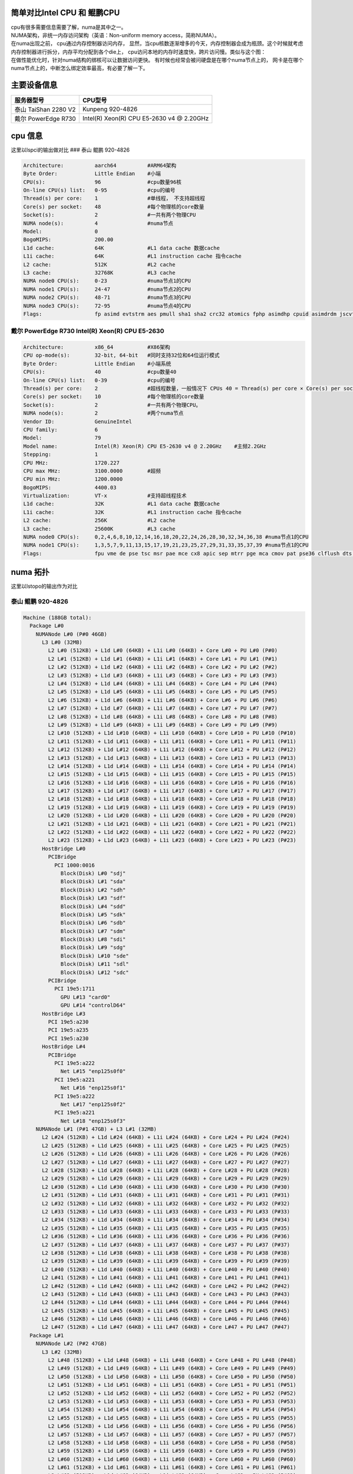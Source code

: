简单对比Intel CPU 和 鲲鹏CPU
============================

| cpu有很多需要信息需要了解，numa是其中之一。
| NUMA架构，非统一内存访问架构（英语：Non-uniform memory
  access，简称NUMA）。
| 在numa出现之前， cpu通过内存控制器访问内存，
  显然，当cpu核数逐渐增多的今天，内存控制器会成为瓶颈。这个时候就考虑内存控制器进行拆分，内存平均分配到各个die上，
  cpu访问本地的内存时速度快，跨片访问慢。类似与这个图：
| |numa示意|
| 在做性能优化时，针对numa结构的绑核可以让数据访问更快。
  有时候也经常会被问硬盘是在哪个numa节点上的，
  网卡是在哪个numa节点上的，中断怎么绑定效率最高，有必要了解一下。

主要设备信息
============

==================== =========================================
服务器型号           CPU型号
==================== =========================================
泰山 TaiShan 2280 V2 Kunpeng 920-4826
戴尔 PowerEdge R730  Intel(R) Xeon(R) CPU E5-2630 v4 @ 2.20GHz
==================== =========================================

cpu 信息
========

这里以lspci的输出做对比 ### 泰山 鲲鹏 920-4826

.. code:: json

   Architecture:          aarch64          #ARM64架构
   Byte Order:            Little Endian    #小端
   CPU(s):                96               #cpu数量96核
   On-line CPU(s) list:   0-95             #cpu的编号
   Thread(s) per core:    1                #单线程， 不支持超线程
   Core(s) per socket:    48               #每个物理核的core数量
   Socket(s):             2                #一共有两个物理CPU
   NUMA node(s):          4                #numa节点
   Model:                 0
   BogoMIPS:              200.00
   L1d cache:             64K              #L1 data cache 数据cache
   L1i cache:             64K              #L1 instruction cache 指令cache
   L2 cache:              512K             #L2 cache
   L3 cache:              32768K           #L3 cache
   NUMA node0 CPU(s):     0-23             #numa节点1的CPU
   NUMA node1 CPU(s):     24-47            #numa节点2的CPU
   NUMA node2 CPU(s):     48-71            #numa节点3的CPU
   NUMA node3 CPU(s):     72-95            #numa节点4的CPU
   Flags:                 fp asimd evtstrm aes pmull sha1 sha2 crc32 atomics fphp asimdhp cpuid asimdrdm jscvt fcma dcpop

戴尔 PowerEdge R730 Intel(R) Xeon(R) CPU E5-2630
~~~~~~~~~~~~~~~~~~~~~~~~~~~~~~~~~~~~~~~~~~~~~~~~

.. code:: json

   Architecture:          x86_64           #X86架构
   CPU op-mode(s):        32-bit, 64-bit   #同时支持32位和64位运行模式
   Byte Order:            Little Endian    #小端系统
   CPU(s):                40               #cpu数量40
   On-line CPU(s) list:   0-39             #cpu的编号
   Thread(s) per core:    2                #超线程数量，一般情况下 CPUs 40 = Thread(s) per core × Core(s) per socket × Socket(s)
   Core(s) per socket:    10               #每个物理核的core数量
   Socket(s):             2                #一共有两个物理CPU。
   NUMA node(s):          2                #两个numa节点
   Vendor ID:             GenuineIntel
   CPU family:            6
   Model:                 79
   Model name:            Intel(R) Xeon(R) CPU E5-2630 v4 @ 2.20GHz    #主频2.2GHz
   Stepping:              1
   CPU MHz:               1720.227
   CPU max MHz:           3100.0000        #超频
   CPU min MHz:           1200.0000
   BogoMIPS:              4400.03
   Virtualization:        VT-x             #支持超线程技术
   L1d cache:             32K              #L1 data cache 数据cache
   L1i cache:             32K              #L1 instruction cache 指令cache
   L2 cache:              256K             #L2 cache
   L3 cache:              25600K           #L3 cache
   NUMA node0 CPU(s):     0,2,4,6,8,10,12,14,16,18,20,22,24,26,28,30,32,34,36,38 #numa节点1的CPU
   NUMA node1 CPU(s):     1,3,5,7,9,11,13,15,17,19,21,23,25,27,29,31,33,35,37,39 #numa节点1的CPU
   Flags:                 fpu vme de pse tsc msr pae mce cx8 apic sep mtrr pge mca cmov pat pse36 clflush dts acpi mmx fxsr sse sse2 ss ht tm pbe syscall nx pdpe1gb rdtscp lm constant_tsc arch_perfmon pebs bts rep_good nopl xtopology nonstop_tsc aperfmperf eagerfpu pni pclmulqdq dtes64 monitor ds_cpl vmx smx est tm2 ssse3 sdbg fma cx16 xtpr pdcm pcid dca sse4_1 sse4_2 x2apic movbe popcnt tsc_deadline_timer aes xsave avx f16c rdrand lahf_lm abm 3dnowprefetch epb cat_l3 cdp_l3 intel_pt ibrs ibpb stibp tpr_shadow vnmi flexpriority ept vpid fsgsbase tsc_adjust bmi1 hle avx2 smep bmi2 erms invpcid rtm cqm rdt_a rdseed adx smap xsaveopt cqm_llc cqm_occup_llc cqm_mbm_total cqm_mbm_local dtherm ida arat pln pts spec_ctrl intel_stibp

numa 拓扑
=========

这里以lstopo的输出作为对比

泰山 鲲鹏 920-4826
~~~~~~~~~~~~~~~~~~

.. code:: json

   Machine (188GB total):
     Package L#0
       NUMANode L#0 (P#0 46GB)
         L3 L#0 (32MB)
           L2 L#0 (512KB) + L1d L#0 (64KB) + L1i L#0 (64KB) + Core L#0 + PU L#0 (P#0)
           L2 L#1 (512KB) + L1d L#1 (64KB) + L1i L#1 (64KB) + Core L#1 + PU L#1 (P#1)
           L2 L#2 (512KB) + L1d L#2 (64KB) + L1i L#2 (64KB) + Core L#2 + PU L#2 (P#2)
           L2 L#3 (512KB) + L1d L#3 (64KB) + L1i L#3 (64KB) + Core L#3 + PU L#3 (P#3)
           L2 L#4 (512KB) + L1d L#4 (64KB) + L1i L#4 (64KB) + Core L#4 + PU L#4 (P#4)
           L2 L#5 (512KB) + L1d L#5 (64KB) + L1i L#5 (64KB) + Core L#5 + PU L#5 (P#5)
           L2 L#6 (512KB) + L1d L#6 (64KB) + L1i L#6 (64KB) + Core L#6 + PU L#6 (P#6)
           L2 L#7 (512KB) + L1d L#7 (64KB) + L1i L#7 (64KB) + Core L#7 + PU L#7 (P#7)
           L2 L#8 (512KB) + L1d L#8 (64KB) + L1i L#8 (64KB) + Core L#8 + PU L#8 (P#8)
           L2 L#9 (512KB) + L1d L#9 (64KB) + L1i L#9 (64KB) + Core L#9 + PU L#9 (P#9)
           L2 L#10 (512KB) + L1d L#10 (64KB) + L1i L#10 (64KB) + Core L#10 + PU L#10 (P#10)
           L2 L#11 (512KB) + L1d L#11 (64KB) + L1i L#11 (64KB) + Core L#11 + PU L#11 (P#11)
           L2 L#12 (512KB) + L1d L#12 (64KB) + L1i L#12 (64KB) + Core L#12 + PU L#12 (P#12)
           L2 L#13 (512KB) + L1d L#13 (64KB) + L1i L#13 (64KB) + Core L#13 + PU L#13 (P#13)
           L2 L#14 (512KB) + L1d L#14 (64KB) + L1i L#14 (64KB) + Core L#14 + PU L#14 (P#14)
           L2 L#15 (512KB) + L1d L#15 (64KB) + L1i L#15 (64KB) + Core L#15 + PU L#15 (P#15)
           L2 L#16 (512KB) + L1d L#16 (64KB) + L1i L#16 (64KB) + Core L#16 + PU L#16 (P#16)
           L2 L#17 (512KB) + L1d L#17 (64KB) + L1i L#17 (64KB) + Core L#17 + PU L#17 (P#17)
           L2 L#18 (512KB) + L1d L#18 (64KB) + L1i L#18 (64KB) + Core L#18 + PU L#18 (P#18)
           L2 L#19 (512KB) + L1d L#19 (64KB) + L1i L#19 (64KB) + Core L#19 + PU L#19 (P#19)
           L2 L#20 (512KB) + L1d L#20 (64KB) + L1i L#20 (64KB) + Core L#20 + PU L#20 (P#20)
           L2 L#21 (512KB) + L1d L#21 (64KB) + L1i L#21 (64KB) + Core L#21 + PU L#21 (P#21)
           L2 L#22 (512KB) + L1d L#22 (64KB) + L1i L#22 (64KB) + Core L#22 + PU L#22 (P#22)
           L2 L#23 (512KB) + L1d L#23 (64KB) + L1i L#23 (64KB) + Core L#23 + PU L#23 (P#23)
         HostBridge L#0
           PCIBridge
             PCI 1000:0016
               Block(Disk) L#0 "sdj"
               Block(Disk) L#1 "sda"
               Block(Disk) L#2 "sdh"
               Block(Disk) L#3 "sdf"
               Block(Disk) L#4 "sdd"
               Block(Disk) L#5 "sdk"
               Block(Disk) L#6 "sdb"
               Block(Disk) L#7 "sdm"
               Block(Disk) L#8 "sdi"
               Block(Disk) L#9 "sdg"
               Block(Disk) L#10 "sde"
               Block(Disk) L#11 "sdl"
               Block(Disk) L#12 "sdc"
           PCIBridge
             PCI 19e5:1711
               GPU L#13 "card0"
               GPU L#14 "controlD64"
         HostBridge L#3
           PCI 19e5:a230
           PCI 19e5:a235
           PCI 19e5:a230
         HostBridge L#4
           PCIBridge
             PCI 19e5:a222
               Net L#15 "enp125s0f0"
             PCI 19e5:a221
               Net L#16 "enp125s0f1"
             PCI 19e5:a222
               Net L#17 "enp125s0f2"
             PCI 19e5:a221
               Net L#18 "enp125s0f3"
       NUMANode L#1 (P#1 47GB) + L3 L#1 (32MB)
         L2 L#24 (512KB) + L1d L#24 (64KB) + L1i L#24 (64KB) + Core L#24 + PU L#24 (P#24)
         L2 L#25 (512KB) + L1d L#25 (64KB) + L1i L#25 (64KB) + Core L#25 + PU L#25 (P#25)
         L2 L#26 (512KB) + L1d L#26 (64KB) + L1i L#26 (64KB) + Core L#26 + PU L#26 (P#26)
         L2 L#27 (512KB) + L1d L#27 (64KB) + L1i L#27 (64KB) + Core L#27 + PU L#27 (P#27)
         L2 L#28 (512KB) + L1d L#28 (64KB) + L1i L#28 (64KB) + Core L#28 + PU L#28 (P#28)
         L2 L#29 (512KB) + L1d L#29 (64KB) + L1i L#29 (64KB) + Core L#29 + PU L#29 (P#29)
         L2 L#30 (512KB) + L1d L#30 (64KB) + L1i L#30 (64KB) + Core L#30 + PU L#30 (P#30)
         L2 L#31 (512KB) + L1d L#31 (64KB) + L1i L#31 (64KB) + Core L#31 + PU L#31 (P#31)
         L2 L#32 (512KB) + L1d L#32 (64KB) + L1i L#32 (64KB) + Core L#32 + PU L#32 (P#32)
         L2 L#33 (512KB) + L1d L#33 (64KB) + L1i L#33 (64KB) + Core L#33 + PU L#33 (P#33)
         L2 L#34 (512KB) + L1d L#34 (64KB) + L1i L#34 (64KB) + Core L#34 + PU L#34 (P#34)
         L2 L#35 (512KB) + L1d L#35 (64KB) + L1i L#35 (64KB) + Core L#35 + PU L#35 (P#35)
         L2 L#36 (512KB) + L1d L#36 (64KB) + L1i L#36 (64KB) + Core L#36 + PU L#36 (P#36)
         L2 L#37 (512KB) + L1d L#37 (64KB) + L1i L#37 (64KB) + Core L#37 + PU L#37 (P#37)
         L2 L#38 (512KB) + L1d L#38 (64KB) + L1i L#38 (64KB) + Core L#38 + PU L#38 (P#38)
         L2 L#39 (512KB) + L1d L#39 (64KB) + L1i L#39 (64KB) + Core L#39 + PU L#39 (P#39)
         L2 L#40 (512KB) + L1d L#40 (64KB) + L1i L#40 (64KB) + Core L#40 + PU L#40 (P#40)
         L2 L#41 (512KB) + L1d L#41 (64KB) + L1i L#41 (64KB) + Core L#41 + PU L#41 (P#41)
         L2 L#42 (512KB) + L1d L#42 (64KB) + L1i L#42 (64KB) + Core L#42 + PU L#42 (P#42)
         L2 L#43 (512KB) + L1d L#43 (64KB) + L1i L#43 (64KB) + Core L#43 + PU L#43 (P#43)
         L2 L#44 (512KB) + L1d L#44 (64KB) + L1i L#44 (64KB) + Core L#44 + PU L#44 (P#44)
         L2 L#45 (512KB) + L1d L#45 (64KB) + L1i L#45 (64KB) + Core L#45 + PU L#45 (P#45)
         L2 L#46 (512KB) + L1d L#46 (64KB) + L1i L#46 (64KB) + Core L#46 + PU L#46 (P#46)
         L2 L#47 (512KB) + L1d L#47 (64KB) + L1i L#47 (64KB) + Core L#47 + PU L#47 (P#47)
     Package L#1
       NUMANode L#2 (P#2 47GB)
         L3 L#2 (32MB)
           L2 L#48 (512KB) + L1d L#48 (64KB) + L1i L#48 (64KB) + Core L#48 + PU L#48 (P#48)
           L2 L#49 (512KB) + L1d L#49 (64KB) + L1i L#49 (64KB) + Core L#49 + PU L#49 (P#49)
           L2 L#50 (512KB) + L1d L#50 (64KB) + L1i L#50 (64KB) + Core L#50 + PU L#50 (P#50)
           L2 L#51 (512KB) + L1d L#51 (64KB) + L1i L#51 (64KB) + Core L#51 + PU L#51 (P#51)
           L2 L#52 (512KB) + L1d L#52 (64KB) + L1i L#52 (64KB) + Core L#52 + PU L#52 (P#52)
           L2 L#53 (512KB) + L1d L#53 (64KB) + L1i L#53 (64KB) + Core L#53 + PU L#53 (P#53)
           L2 L#54 (512KB) + L1d L#54 (64KB) + L1i L#54 (64KB) + Core L#54 + PU L#54 (P#54)
           L2 L#55 (512KB) + L1d L#55 (64KB) + L1i L#55 (64KB) + Core L#55 + PU L#55 (P#55)
           L2 L#56 (512KB) + L1d L#56 (64KB) + L1i L#56 (64KB) + Core L#56 + PU L#56 (P#56)
           L2 L#57 (512KB) + L1d L#57 (64KB) + L1i L#57 (64KB) + Core L#57 + PU L#57 (P#57)
           L2 L#58 (512KB) + L1d L#58 (64KB) + L1i L#58 (64KB) + Core L#58 + PU L#58 (P#58)
           L2 L#59 (512KB) + L1d L#59 (64KB) + L1i L#59 (64KB) + Core L#59 + PU L#59 (P#59)
           L2 L#60 (512KB) + L1d L#60 (64KB) + L1i L#60 (64KB) + Core L#60 + PU L#60 (P#60)
           L2 L#61 (512KB) + L1d L#61 (64KB) + L1i L#61 (64KB) + Core L#61 + PU L#61 (P#61)
           L2 L#62 (512KB) + L1d L#62 (64KB) + L1i L#62 (64KB) + Core L#62 + PU L#62 (P#62)
           L2 L#63 (512KB) + L1d L#63 (64KB) + L1i L#63 (64KB) + Core L#63 + PU L#63 (P#63)
           L2 L#64 (512KB) + L1d L#64 (64KB) + L1i L#64 (64KB) + Core L#64 + PU L#64 (P#64)
           L2 L#65 (512KB) + L1d L#65 (64KB) + L1i L#65 (64KB) + Core L#65 + PU L#65 (P#65)
           L2 L#66 (512KB) + L1d L#66 (64KB) + L1i L#66 (64KB) + Core L#66 + PU L#66 (P#66)
           L2 L#67 (512KB) + L1d L#67 (64KB) + L1i L#67 (64KB) + Core L#67 + PU L#67 (P#67)
           L2 L#68 (512KB) + L1d L#68 (64KB) + L1i L#68 (64KB) + Core L#68 + PU L#68 (P#68)
           L2 L#69 (512KB) + L1d L#69 (64KB) + L1i L#69 (64KB) + Core L#69 + PU L#69 (P#69)
           L2 L#70 (512KB) + L1d L#70 (64KB) + L1i L#70 (64KB) + Core L#70 + PU L#70 (P#70)
           L2 L#71 (512KB) + L1d L#71 (64KB) + L1i L#71 (64KB) + Core L#71 + PU L#71 (P#71)
         HostBridge L#6
           PCIBridge
             PCIBridge
               PCIBridge
                 PCI 19e5:1822
                   Net L#19 "enp131s0"
               PCIBridge
                 PCI 19e5:1822
                   Net L#20 "enp132s0"
               PCIBridge
                 PCI 19e5:1822
                   Net L#21 "enp133s0"
               PCIBridge
                 PCI 19e5:1822
                   Net L#22 "enp134s0"
           PCIBridge
             PCI 19e5:3714
           PCIBridge
             PCI 19e5:3714
           PCIBridge
             PCIBridge
               PCIBridge
                 PCI 19e5:1822
                   Net L#23 "enp141s0"
               PCIBridge
                 PCI 19e5:1822
                   Net L#24 "enp142s0"
               PCIBridge
                 PCI 19e5:1822
                   Net L#25 "enp143s0"
               PCIBridge
                 PCI 19e5:1822
                   Net L#26 "enp144s0"
         HostBridge L#21
           PCI 19e5:a230
           PCI 19e5:a235
           PCI 19e5:a230
       NUMANode L#3 (P#3 47GB) + L3 L#3 (32MB)
         L2 L#72 (512KB) + L1d L#72 (64KB) + L1i L#72 (64KB) + Core L#72 + PU L#72 (P#72)
         L2 L#73 (512KB) + L1d L#73 (64KB) + L1i L#73 (64KB) + Core L#73 + PU L#73 (P#73)
         L2 L#74 (512KB) + L1d L#74 (64KB) + L1i L#74 (64KB) + Core L#74 + PU L#74 (P#74)
         L2 L#75 (512KB) + L1d L#75 (64KB) + L1i L#75 (64KB) + Core L#75 + PU L#75 (P#75)
         L2 L#76 (512KB) + L1d L#76 (64KB) + L1i L#76 (64KB) + Core L#76 + PU L#76 (P#76)
         L2 L#77 (512KB) + L1d L#77 (64KB) + L1i L#77 (64KB) + Core L#77 + PU L#77 (P#77)
         L2 L#78 (512KB) + L1d L#78 (64KB) + L1i L#78 (64KB) + Core L#78 + PU L#78 (P#78)
         L2 L#79 (512KB) + L1d L#79 (64KB) + L1i L#79 (64KB) + Core L#79 + PU L#79 (P#79)
         L2 L#80 (512KB) + L1d L#80 (64KB) + L1i L#80 (64KB) + Core L#80 + PU L#80 (P#80)
         L2 L#81 (512KB) + L1d L#81 (64KB) + L1i L#81 (64KB) + Core L#81 + PU L#81 (P#81)
         L2 L#82 (512KB) + L1d L#82 (64KB) + L1i L#82 (64KB) + Core L#82 + PU L#82 (P#82)
         L2 L#83 (512KB) + L1d L#83 (64KB) + L1i L#83 (64KB) + Core L#83 + PU L#83 (P#83)
         L2 L#84 (512KB) + L1d L#84 (64KB) + L1i L#84 (64KB) + Core L#84 + PU L#84 (P#84)
         L2 L#85 (512KB) + L1d L#85 (64KB) + L1i L#85 (64KB) + Core L#85 + PU L#85 (P#85)
         L2 L#86 (512KB) + L1d L#86 (64KB) + L1i L#86 (64KB) + Core L#86 + PU L#86 (P#86)
         L2 L#87 (512KB) + L1d L#87 (64KB) + L1i L#87 (64KB) + Core L#87 + PU L#87 (P#87)
         L2 L#88 (512KB) + L1d L#88 (64KB) + L1i L#88 (64KB) + Core L#88 + PU L#88 (P#88)
         L2 L#89 (512KB) + L1d L#89 (64KB) + L1i L#89 (64KB) + Core L#89 + PU L#89 (P#89)
         L2 L#90 (512KB) + L1d L#90 (64KB) + L1i L#90 (64KB) + Core L#90 + PU L#90 (P#90)
         L2 L#91 (512KB) + L1d L#91 (64KB) + L1i L#91 (64KB) + Core L#91 + PU L#91 (P#91)
         L2 L#92 (512KB) + L1d L#92 (64KB) + L1i L#92 (64KB) + Core L#92 + PU L#92 (P#92)
         L2 L#93 (512KB) + L1d L#93 (64KB) + L1i L#93 (64KB) + Core L#93 + PU L#93 (P#93)
         L2 L#94 (512KB) + L1d L#94 (64KB) + L1i L#94 (64KB) + Core L#94 + PU L#94 (P#94)
         L2 L#95 (512KB) + L1d L#95 (64KB) + L1i L#95 (64KB) + Core L#95 + PU L#95 (P#95)
     Misc(MemoryModule)
     Misc(MemoryModule)
     Misc(MemoryModule)
     Misc(MemoryModule)
     Misc(MemoryModule)
     Misc(MemoryModule)
     Misc(MemoryModule)
     Misc(MemoryModule)
     Misc(MemoryModule)
     Misc(MemoryModule)
     Misc(MemoryModule)
     Misc(MemoryModule)
     Misc(MemoryModule)
     Misc(MemoryModule)
     Misc(MemoryModule)
     Misc(MemoryModule)
     Misc(MemoryModule)
     Misc(MemoryModule)
     Misc(MemoryModule)
     Misc(MemoryModule)
     Misc(MemoryModule)
     Misc(MemoryModule)
     Misc(MemoryModule)
     Misc(MemoryModule)
     Misc(MemoryModule)
     Misc(MemoryModule)
     Misc(MemoryModule)
     Misc(MemoryModule)
     Misc(MemoryModule)
     Misc(MemoryModule)
     Misc(MemoryModule)
     Misc(MemoryModule)
   [root@ARM server home]#

| 拓扑图是：
| |lstopo|

解读一下：

| ``Machine (188GB total)`` 主机188GB内存。 可以用free -g命令进行确认
| ``Package L#0`` 独立的物理CPU封装， 这台服务器上有4826有两个CPU。
  整个服务器一共64核
| ``Package L#0`` 独立的物理CPU封装， 这台服务器上有4826有两个CPU。
  整个服务器一共64核
| ``NUMANode L#0 (P#0 46GB)`` numa node 0，
  由46G直连内存。暂时不明白为什么是47GB
| ``NUMANode L#1 (P#1 47GB)`` numa node 0， 由47G直连内存
| ``NUMANode L#2 (P#2 47GB)`` numa node 0， 由47G直连内存
| ``NUMANode L#3 (P#3 47GB)`` numa node 0， 由47G直连内存
| ``L3 L#0 (32MB)`` node 0 的L3 cache，32MB
| ``L3 L#1 (32MB)`` node 1 的L3 cache，32MB
| ``L3 L#2 (32MB)`` node 2 的L3 cache，32MB
| ``L3 L#3 (32MB)`` node 3 的L3 cache，32MB
| ``L2 L#0 (512KB) + L1d L#0 (64KB) + L1i L#0 (64KB) + Core L#0 + PU L#0 (P#0)``
| 一行代表一个核心，L#i = Instruction Cache, L#d表示 Data Cache. L1 = a
  Level 1 cache. “PU P#” = Processing Unit Processor
  可以看到每个node上挂了24个CPU,一共4个numa节点96个CPU
| ``HostBridge L#0`` 主桥 可以看到不是每个CPU下面都挂了一样的主桥
| ``HostBridge L#3`` 主桥
| ``HostBridge L#4`` 主桥
| ``HostBridge L#6`` 主桥
| ``HostBridge L#21``\ 主桥
| ``Block(Disk) L#0 "sdj"``
  挂在PCI主桥下的硬盘，可以根据pci地址进行查询：lspci -nn\| grep
  1000:0016
| ``Net L#15 "enp125s0f0"`` 这个是板载网卡。
| ``Net L#25 "enp143s0`` 这个是1822网卡，可以根据pci地址查询：lspci -nn
  \| grep 19e5:1822,如下文 ``Misc(MemoryModule)`` 内存插槽数量

.. code:: json

   [root@ARM server home]# lspci -nn | grep 19e5:1822
   83:00.0 Ethernet controller [0200]: Huawei Technologies Co., Ltd. Hi1822 Family (4*25GE) [19e5:1822] (rev 45)
   84:00.0 Ethernet controller [0200]: Huawei Technologies Co., Ltd. Hi1822 Family (4*25GE) [19e5:1822] (rev 45)
   85:00.0 Ethernet controller [0200]: Huawei Technologies Co., Ltd. Hi1822 Family (4*25GE) [19e5:1822] (rev 45)
   86:00.0 Ethernet controller [0200]: Huawei Technologies Co., Ltd. Hi1822 Family (4*25GE) [19e5:1822] (rev 45)
   8d:00.0 Ethernet controller [0200]: Huawei Technologies Co., Ltd. Hi1822 Family (4*25GE) [19e5:1822] (rev 45)
   8e:00.0 Ethernet controller [0200]: Huawei Technologies Co., Ltd. Hi1822 Family (4*25GE) [19e5:1822] (rev 45)
   8f:00.0 Ethernet controller [0200]: Huawei Technologies Co., Ltd. Hi1822 Family (4*25GE) [19e5:1822] (rev 45)
   90:00.0 Ethernet controller [0200]: Huawei Technologies Co., Ltd. Hi1822 Family (4*25GE) [19e5:1822] (rev 45)

.. _戴尔-poweredge-r730-intelr-xeonr-cpu-e5-2630-1:

戴尔 PowerEdge R730 Intel(R) Xeon(R) CPU E5-2630
~~~~~~~~~~~~~~~~~~~~~~~~~~~~~~~~~~~~~~~~~~~~~~~~

.. code:: json

   Machine (128GB total):
     NUMANode L#0 (P#0 64GB)
       Package L#0 + L3 L#0 (25MB)
         L2 L#0 (256KB) + L1d L#0 (32KB) + L1i L#0 (32KB) + Core L#0
           PU L#0 (P#0)
           PU L#1 (P#20)
         L2 L#1 (256KB) + L1d L#1 (32KB) + L1i L#1 (32KB) + Core L#1
           PU L#2 (P#2)
           PU L#3 (P#22)
         L2 L#2 (256KB) + L1d L#2 (32KB) + L1i L#2 (32KB) + Core L#2
           PU L#4 (P#4)
           PU L#5 (P#24)
         L2 L#3 (256KB) + L1d L#3 (32KB) + L1i L#3 (32KB) + Core L#3
           PU L#6 (P#6)
           PU L#7 (P#26)
         L2 L#4 (256KB) + L1d L#4 (32KB) + L1i L#4 (32KB) + Core L#4
           PU L#8 (P#8)
           PU L#9 (P#28)
         L2 L#5 (256KB) + L1d L#5 (32KB) + L1i L#5 (32KB) + Core L#5
           PU L#10 (P#10)
           PU L#11 (P#30)
         L2 L#6 (256KB) + L1d L#6 (32KB) + L1i L#6 (32KB) + Core L#6
           PU L#12 (P#12)
           PU L#13 (P#32)
         L2 L#7 (256KB) + L1d L#7 (32KB) + L1i L#7 (32KB) + Core L#7
           PU L#14 (P#14)
           PU L#15 (P#34)
         L2 L#8 (256KB) + L1d L#8 (32KB) + L1i L#8 (32KB) + Core L#8
           PU L#16 (P#16)
           PU L#17 (P#36)
         L2 L#9 (256KB) + L1d L#9 (32KB) + L1i L#9 (32KB) + Core L#9
           PU L#18 (P#18)
           PU L#19 (P#38)
       HostBridge L#0
         PCIBridge
           PCI 1000:005d
             Block(Disk) L#0 "sda"
             Block(Disk) L#1 "sdb"
         PCIBridge
           PCI 8086:154d
             Net L#2 "p7p1"
           PCI 8086:154d
             Net L#3 "p7p2"
         PCIBridge
           PCI 14e4:165f
             Net L#4 "em3"
           PCI 14e4:165f
             Net L#5 "em4"
         PCIBridge
           PCI 14e4:165f
             Net L#6 "em1"
           PCI 14e4:165f
             Net L#7 "em2"
         PCIBridge
           PCI 8086:154d
             Net L#8 "p5p1"
           PCI 8086:154d
             Net L#9 "p5p2"
         PCI 8086:8d62
         PCIBridge
           PCIBridge
             PCIBridge
               PCIBridge
                 PCI 102b:0534
                   GPU L#10 "card0"
                   GPU L#11 "controlD64"
         PCI 8086:8d02
           Block(Removable Media Device) L#12 "sr0"
     NUMANode L#1 (P#1 64GB)
       Package L#1 + L3 L#1 (25MB)
         L2 L#10 (256KB) + L1d L#10 (32KB) + L1i L#10 (32KB) + Core L#10
           PU L#20 (P#1)
           PU L#21 (P#21)
         L2 L#11 (256KB) + L1d L#11 (32KB) + L1i L#11 (32KB) + Core L#11
           PU L#22 (P#3)
           PU L#23 (P#23)
         L2 L#12 (256KB) + L1d L#12 (32KB) + L1i L#12 (32KB) + Core L#12
           PU L#24 (P#5)
           PU L#25 (P#25)
         L2 L#13 (256KB) + L1d L#13 (32KB) + L1i L#13 (32KB) + Core L#13
           PU L#26 (P#7)
           PU L#27 (P#27)
         L2 L#14 (256KB) + L1d L#14 (32KB) + L1i L#14 (32KB) + Core L#14
           PU L#28 (P#9)
           PU L#29 (P#29)
         L2 L#15 (256KB) + L1d L#15 (32KB) + L1i L#15 (32KB) + Core L#15
           PU L#30 (P#11)
           PU L#31 (P#31)
         L2 L#16 (256KB) + L1d L#16 (32KB) + L1i L#16 (32KB) + Core L#16
           PU L#32 (P#13)
           PU L#33 (P#33)
         L2 L#17 (256KB) + L1d L#17 (32KB) + L1i L#17 (32KB) + Core L#17
           PU L#34 (P#15)
           PU L#35 (P#35)
         L2 L#18 (256KB) + L1d L#18 (32KB) + L1i L#18 (32KB) + Core L#18
           PU L#36 (P#17)
           PU L#37 (P#37)
         L2 L#19 (256KB) + L1d L#19 (32KB) + L1i L#19 (32KB) + Core L#19
           PU L#38 (P#19)
           PU L#39 (P#39)
       HostBridge L#10
         PCIBridge
           2 x { PCI 1077:2532 }
     Misc(MemoryModule)
     Misc(MemoryModule)
     Misc(MemoryModule)
     Misc(MemoryModule)

| 拓扑图是：
| |image2|

| 这里也解读一下：
| kunpeng 920 和 intel
  2630都是两个物理核，也就是服务器上经常能看到两个非常大的散热器。
  区别是，intel CPU有超线程， 也就是说一个核心可以跑两个线程，
  也就相当于一核等于2核。

.. code:: json

         L2 L#0 (256KB) + L1d L#0 (32KB) + L1i L#0 (32KB) + Core L#0
           PU L#0 (P#0)
           PU L#1 (P#20)

网卡、内存在哪个numa节点上。
============================

从lstopo来看， ARM的板载网卡插在了node0上，
1822两个都是插在node2上。在pci设备下查询结果一致。

::

   for pcia in $(lspci -nn | grep 1822 | awk -F "[ ,:]" '{print $1}');do
   >     cat /sys/bus/pci/devices/0000\:${pcia}\:00.0/numa_node
   > done
   2
   2
   2
   2
   2
   2
   2
   2
   2
   2
   2
   2
   2
   2
   2
   2
   2
   2

内存从这里好像看不出来，
但是可以知道每个node的内存时相等的，只要按照服务器添加内存条的方式添加即可。

总结
====

这里不是做性能上的对比，
可以看到两款服务是不一样规格的，也很鲲鹏难具有可比性。再没有授权的情况下，
也不敢下结论性的言论。如果想要了解更多的泰山或者鲲鹏处理器，可以访问华为官网。

.. |numa示意| image:: images/numa.png
.. |lstopo| image:: images/taishan.png
.. |image2| image:: images/dell.png

